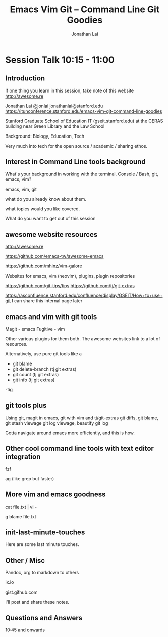 #+TITLE: Emacs Vim Git -- Command Line Git Goodies
#+AUTHOR: Jonathan Lai

* Session Talk 10:15 - 11:00

** Introduction
If one thing you learn in this session, take note of this website
http://awesome.re

Jonathan Lai
@jonlai
jonathanlai@stanford.edu
https://itunconference.stanford.edu/emacs-vim-git-command-line-goodies

Stanford Graduate School of Education IT (gseit.stanford.edu) at the CERAS building near Green Library and the Law School

Background: Biology, Education, Tech

Very much into tech for the open source / academic / sharing ethos.

** Interest in Command Line tools background
What's your background in working with the terminal.
Console / Bash, git, emacs, vim?

emacs, vim, git

what do you already know about them.

what topics would you like covered.

What do you want to get out of this session

** awesome website resources

http://awesome.re

https://github.com/emacs-tw/awesome-emacs

https://github.com/mhinz/vim-galore

Websites for emacs, vim (neovim), plugins, plugin repositories

https://github.com/git-tips/tips
https://github.com/tj/git-extras

https://asconfluence.stanford.edu/confluence/display/GSEIT/How+to+use+git
I can share this internal page later

** emacs and vim with git tools
Magit - emacs
Fugitive - vim

Other various plugins for them both. The awesome websites link to a lot of resources.

Alternatively, use pure git tools like a

- git blame
- git delete-branch (tj git extras)
- git count (tj git extras)
- git info (tj git extras)

-tig

** git tools plus
Using git, magit in emacs, git with vim and tj/git-extras
git diffs, git blame,
git stash viewage
git log viewage, beautify git log

Gotta navigate around emacs more efficiently, and this is how.

** Other cool command line tools with text editor integration 

fzf

ag (like grep but faster)

** More vim and emacs goodness

cat file.txt | vi -

g blame file.txt

** init-last-minute-touches
Here are some last minute touches.

** Other / Misc

Pandoc, org to markdown to others

ix.io

gist.github.com

I'll post and share these notes.


** Questions and Answers
10:45 and onwards